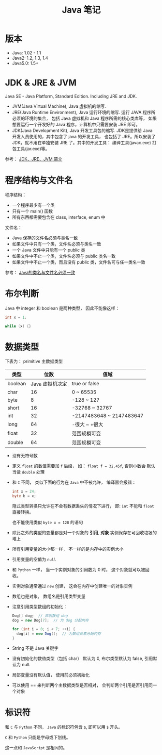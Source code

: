 #+TITLE:      Java 笔记

* 目录                                                    :TOC_4_gh:noexport:
- [[#版本][版本]]
- [[#jdk--jre--jvm][JDK & JRE & JVM]]
- [[#程序结构与文件名][程序结构与文件名]]
- [[#布尔判断][布尔判断]]
- [[#数据类型][数据类型]]
- [[#标识符][标识符]]

* 版本
  + Java: 1.02 - 1.1
  + Java2: 1.2, 1.3, 1.4
  + Java5.0: 1.5+

* JDK & JRE & JVM
  Java SE - Java Platform, Standard Edition. Including JRE and JDK.

  + JVM(Java Virtual Machine), Java 虚拟机的缩写.
  + JRE(Java Runtime Environment), Java 运行环境的缩写. 运行 JAVA 程序所必须的环境的集合，
    包括 Java 虚拟机和 Java 程序所需的核心类库等， 如果想要运行一个开发好的 Java 程序，计算机中只需要安装 JRE 即可。
  + JDK(Java Development Kit), Java 开发工具包的缩写. JDK是提供给 Java 开发人员使用的，其中包含了 java 的开发工具，
    也包括了 JRE。所以安装了 JDK，就不用在单独安装 JRE 了。其中的开发工具： 编译工具(javac.exe)  打包工具(jar.exe)等。
  
  参考： [[https://blog.csdn.net/z15732621736/article/details/50603819][JDK、JRE、JVM 简介]]

* 程序结构与文件名
  程序结构：
  + 一个程序最少有一个类
  + 只有一个 main() 函数
  + 所有东西都需要包含在 class, interface, enum 中

  文件名：
  + Java 保存的文件名必须与类名一致
  + 如果文件中只有一个类，文件名必须与类名一致
  + 一个 Java 文件中只能有一个 public 类
  + 如果文件中不止一个类，文件名必须与 public 类名一致
  + 如果文件中不止一个类，而且没有 public 类，文件名可与任一类名一致

  参考： [[https://blog.csdn.net/shaoxiaoning/article/details/40424087][Java的类名与文件名必须一致]]

* 布尔判断
  Java 中 integer 和 boolean 是两种类型， 因此不能像这样：
  #+BEGIN_SRC java
      int x = 1;

      while (x) {}
  #+END_SRC

* 数据类型
  下表为： primitive 主数据类型
  |---------+-----------------+--------------------------|
  | 类型    |            位数 | 值域                     |
  |---------+-----------------+--------------------------|
  | boolean | Java 虚拟机决定 | true or false            |
  | char    |              16 | 0 ~ 65535                |
  | byte    |               8 | -128 ~ 127               |
  | short   |              16 | -32768 ~ 32767           |
  | int     |              32 | -2147483648 ~ 2147483647 |
  | long    |              64 | -很大 ~ +很大            |
  | float   |              32 | 范围规模可变             |
  | double  |              64 | 范围规模可变             |
  |---------+-----------------+--------------------------|

  + 没有无符号数
   
  + 定义 ~float~ 的数值需要加 ~f~ 后缀， 如： ~float f = 32.45f~, 否则小数会
    默认当做 ~double~ 处理

  + 和 ~C~ 不同， 类似下面的行为在 ~Java~ 中不被允许， 编译器会报错：
    #+BEGIN_SRC java
    int x = 24;
    byte b = x;
    #+END_SRC
    
    隐式类型转换只允许在不会有数据丢失的情况下进行， 即: ~int~ 不能和
    ~float~ 直接转换。
   
    也不能使用类似 ~byte x = 128~ 的语句
   
  + 除此之外的类型的变量都是对一个对象的 *引用*, *对象* 实例保存在可回收垃圾的堆上

  + 所有引用变量的大小都一样， 不一样的是内存中的实例大小

  + 引用变量的空值为 ~null~
   
  + 和 ~Python~ 一样， 当一个实例对象的引用数为 0 时， 这个对象就可以被回收。

  + 实例对象通常通过 ~new~ 创建， 这会在内存中创建唯一的对象实例

  + 数组也是对象， 数组名是引用类型变量
   
  + 注意引用类型数组的初始化：
    #+BEGIN_SRC java
    Dog[] dog;  // 声明数组 dog
    dog = new Dog[7];  // 为 dog 分配内存

    for (int i = 0; i < 7; ++i) {
      dog[i] = new Dog();  // 为数组元素分配内存
    }
    #+END_SRC
   
  + String 不是 Java 关键字
   
  + 没有初始化的数值类型（包括 char） 默认为 0, 布尔类型默认为 false, 引用默认为 null.
   
  + 局部变量没有默认值， 使用前必须初始化

  + 可以使用 == 来判断两个主数据类型是否相对， 会判断两个引用是否引用同一个对象
 
* 标识符
  和 ~C~ 与 ~Python~ 不同， ~Java~ 的标识符包含 ~$~, 即可以用 ~$~ 开头。

  ~C~ 和 ~Python~ 只能是字母或下划线。

  这一点和 ~JavaScript~ 是相同的。

